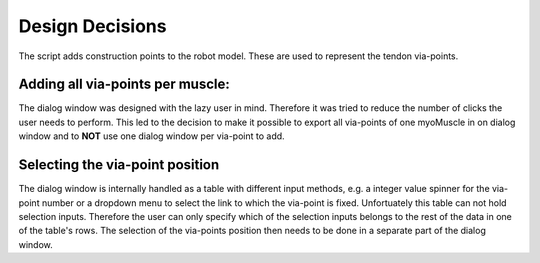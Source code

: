 .. _design_decisions:

Design Decisions
================

The script adds construction points to the robot model. These are used to represent the tendon via-points.

Adding all via-points per muscle:
---------------------------------

The dialog window was designed with the lazy user in mind. Therefore it was tried to reduce the number of clicks the user needs to perform. This led to the decision to make it possible to export all via-points of one myoMuscle in on dialog window and to **NOT** use one dialog window per via-point to add.

Selecting the via-point position
--------------------------------

The dialog window is internally handled as a table with different input methods, e.g. a integer value spinner for the via-point number or a dropdown menu to select the link to which the via-point is fixed. Unfortuately this table can not hold selection inputs. Therefore the user can only specify which of the selection inputs belongs to the rest of the data in one of the table's rows. The selection of the via-points position then needs to be done in a separate part of the dialog window.